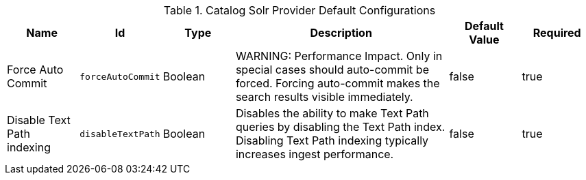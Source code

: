 .[[ddf.catalog.source.dolr.SolrCatalogProvider]]Catalog Solr Provider Default Configurations
[cols="1,1m,1,3,1,1" options="header"]
|===

|Name
|Id
|Type
|Description
|Default Value
|Required

|Force Auto Commit
|forceAutoCommit
|Boolean
|WARNING: Performance Impact. Only in special cases should auto-commit be forced. Forcing auto-commit makes the search results visible immediately.
|false
|true

|Disable Text Path indexing
|disableTextPath
|Boolean
|Disables the ability to make Text Path queries by disabling the Text Path index. Disabling Text Path indexing typically increases ingest performance.
|false
|true

|===

